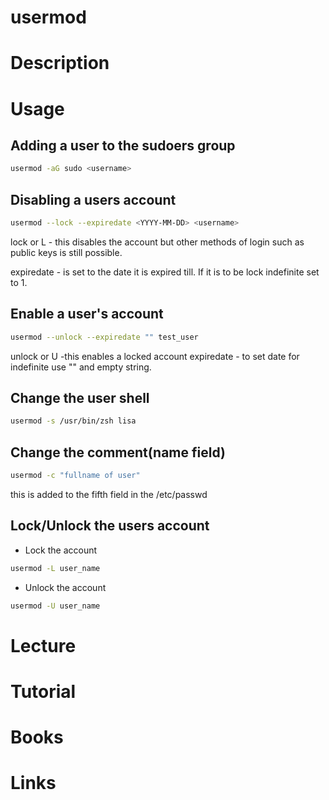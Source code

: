 #+TAGS: user_modification user


* usermod
* Description
* Usage
** Adding a user to the sudoers group
#+BEGIN_SRC sh
usermod -aG sudo <username>
#+END_SRC

** Disabling a users account
#+BEGIN_SRC sh
usermod --lock --expiredate <YYYY-MM-DD> <username>
#+END_SRC
lock or L - this disables the account but other methods of login such as
public keys is still possible.

expiredate - is set to the date it is expired till. If it is to be lock
indefinite set to 1.

** Enable a user's account
#+BEGIN_SRC sh
usermod --unlock --expiredate "" test_user
#+END_SRC
unlock or U -this enables a locked account
expiredate - to set date for indefinite use "" and empty string.

** Change the user shell
#+BEGIN_SRC sh
usermod -s /usr/bin/zsh lisa
#+END_SRC
** Change the comment(name field)
#+BEGIN_SRC sh
usermod -c "fullname of user"
#+END_SRC
this is added to the fifth field in the /etc/passwd

** Lock/Unlock the users account
- Lock the account
#+BEGIN_SRC sh
usermod -L user_name
#+END_SRC

- Unlock the account
#+BEGIN_SRC sh
usermod -U user_name
#+END_SRC

* Lecture
* Tutorial
* Books
* Links
